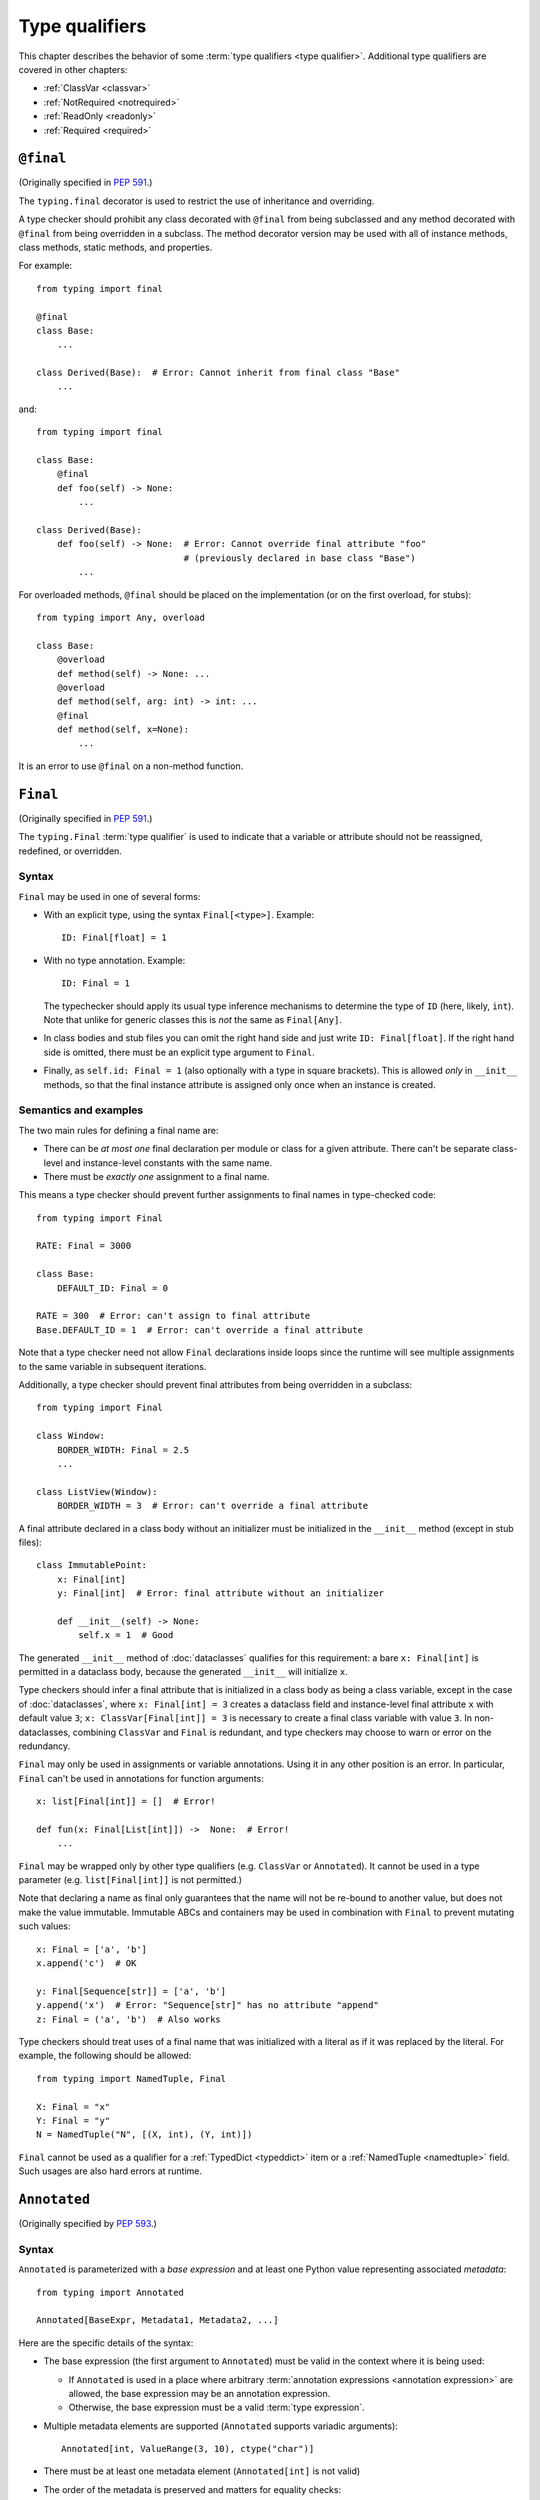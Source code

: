 .. _`type-qualifiers`:

Type qualifiers
===============

This chapter describes the behavior of some :term:`type qualifiers <type qualifier>`.
Additional type qualifiers are covered in other chapters:

* :ref:`ClassVar <classvar>`
* :ref:`NotRequired <notrequired>`
* :ref:`ReadOnly <readonly>`
* :ref:`Required <required>`

.. _`at-final`:

``@final``
----------

(Originally specified in :pep:`591`.)

The ``typing.final`` decorator is used to restrict the use of
inheritance and overriding.

A type checker should prohibit any class decorated with ``@final``
from being subclassed and any method decorated with ``@final`` from
being overridden in a subclass. The method decorator version may be
used with all of instance methods, class methods, static methods, and properties.

For example::

    from typing import final

    @final
    class Base:
        ...

    class Derived(Base):  # Error: Cannot inherit from final class "Base"
        ...

and::

    from typing import final

    class Base:
        @final
        def foo(self) -> None:
            ...

    class Derived(Base):
        def foo(self) -> None:  # Error: Cannot override final attribute "foo"
                                # (previously declared in base class "Base")
            ...


For overloaded methods, ``@final`` should be placed on the
implementation (or on the first overload, for stubs)::

   from typing import Any, overload

   class Base:
       @overload
       def method(self) -> None: ...
       @overload
       def method(self, arg: int) -> int: ...
       @final
       def method(self, x=None):
           ...

It is an error to use ``@final`` on a non-method function.

.. _`uppercase-final`:

``Final``
---------

(Originally specified in :pep:`591`.)

The ``typing.Final`` :term:`type qualifier` is used to indicate that a
variable or attribute should not be reassigned, redefined, or overridden.

Syntax
^^^^^^

``Final`` may be used in one of several forms:

* With an explicit type, using the syntax ``Final[<type>]``. Example::

    ID: Final[float] = 1

* With no type annotation. Example::

    ID: Final = 1

  The typechecker should apply its usual type inference mechanisms to
  determine the type of ``ID`` (here, likely, ``int``). Note that unlike for
  generic classes this is *not* the same as ``Final[Any]``.

* In class bodies and stub files you can omit the right hand side and just write
  ``ID: Final[float]``.  If the right hand side is omitted, there must
  be an explicit type argument to ``Final``.

* Finally, as ``self.id: Final = 1`` (also optionally with a type in
  square brackets). This is allowed *only* in ``__init__`` methods, so
  that the final instance attribute is assigned only once when an
  instance is created.


Semantics and examples
^^^^^^^^^^^^^^^^^^^^^^

The two main rules for defining a final name are:

* There can be *at most one* final declaration per module or class for
  a given attribute. There can't be separate class-level and instance-level
  constants with the same name.

* There must be *exactly one* assignment to a final name.

This means a type checker should prevent further assignments to final
names in type-checked code::

   from typing import Final

   RATE: Final = 3000

   class Base:
       DEFAULT_ID: Final = 0

   RATE = 300  # Error: can't assign to final attribute
   Base.DEFAULT_ID = 1  # Error: can't override a final attribute

Note that a type checker need not allow ``Final`` declarations inside loops
since the runtime will see multiple assignments to the same variable in
subsequent iterations.

Additionally, a type checker should prevent final attributes from
being overridden in a subclass::

   from typing import Final

   class Window:
       BORDER_WIDTH: Final = 2.5
       ...

   class ListView(Window):
       BORDER_WIDTH = 3  # Error: can't override a final attribute

A final attribute declared in a class body without an initializer must
be initialized in the ``__init__`` method (except in stub files)::

   class ImmutablePoint:
       x: Final[int]
       y: Final[int]  # Error: final attribute without an initializer

       def __init__(self) -> None:
           self.x = 1  # Good

The generated ``__init__`` method of :doc:`dataclasses` qualifies for this
requirement: a bare ``x: Final[int]`` is permitted in a dataclass body, because
the generated ``__init__`` will initialize ``x``.

Type checkers should infer a final attribute that is initialized in a class
body as being a class variable, except in the case of :doc:`dataclasses`, where
``x: Final[int] = 3`` creates a dataclass field and instance-level final
attribute ``x`` with default value ``3``; ``x: ClassVar[Final[int]] = 3`` is
necessary to create a final class variable with value ``3``. In
non-dataclasses, combining ``ClassVar`` and ``Final`` is redundant, and type
checkers may choose to warn or error on the redundancy.

``Final`` may only be used in assignments or variable annotations. Using it in
any other position is an error. In particular, ``Final`` can't be used in
annotations for function arguments::

   x: list[Final[int]] = []  # Error!

   def fun(x: Final[List[int]]) ->  None:  # Error!
       ...

``Final`` may be wrapped only by other type qualifiers (e.g. ``ClassVar`` or
``Annotated``). It cannot be used in a type parameter (e.g.
``list[Final[int]]`` is not permitted.)

Note that declaring a name as final only guarantees that the name will
not be re-bound to another value, but does not make the value
immutable. Immutable ABCs and containers may be used in combination
with ``Final`` to prevent mutating such values::

   x: Final = ['a', 'b']
   x.append('c')  # OK

   y: Final[Sequence[str]] = ['a', 'b']
   y.append('x')  # Error: "Sequence[str]" has no attribute "append"
   z: Final = ('a', 'b')  # Also works


Type checkers should treat uses of a final name that was initialized
with a literal as if it was replaced by the literal. For example, the
following should be allowed::

   from typing import NamedTuple, Final

   X: Final = "x"
   Y: Final = "y"
   N = NamedTuple("N", [(X, int), (Y, int)])

``Final`` cannot be used as a qualifier for a :ref:`TypedDict <typeddict>`
item or a :ref:`NamedTuple <namedtuple>` field. Such usages are also hard
errors at runtime.

.. _`annotated`:

``Annotated``
-------------

(Originally specified by :pep:`593`.)

Syntax
^^^^^^

``Annotated`` is parameterized with a *base expression* and at least one
Python value representing associated *metadata*::

    from typing import Annotated

    Annotated[BaseExpr, Metadata1, Metadata2, ...]

Here are the specific details of the syntax:

* The base expression (the first argument to ``Annotated``) must be valid
  in the context where it is being used:

  * If ``Annotated`` is used in a place where arbitrary
    :term:`annotation expressions <annotation expression>` are allowed,
    the base expression may be an annotation expression.
  * Otherwise, the base expression must be a valid :term:`type expression`.

* Multiple metadata elements are supported (``Annotated`` supports variadic
  arguments)::

    Annotated[int, ValueRange(3, 10), ctype("char")]

* There must be at least one metadata element (``Annotated[int]`` is not valid)

* The order of the metadata is preserved and matters for equality
  checks::

    Annotated[int, ValueRange(3, 10), ctype("char")] != Annotated[
        int, ctype("char"), ValueRange(3, 10)
    ]

* Nested ``Annotated`` types are flattened, with metadata ordered
  starting with the innermost ``Annotated`` expression::

    Annotated[Annotated[int, ValueRange(3, 10)], ctype("char")] == Annotated[
        int, ValueRange(3, 10), ctype("char")
    ]

* Duplicated metadata elements are not removed::

    Annotated[int, ValueRange(3, 10)] != Annotated[
        int, ValueRange(3, 10), ValueRange(3, 10)
    ]

* ``Annotated`` can be used in definition of nested and generic aliases,
  but only if it wraps a :term:`type expression`::

    T = TypeVar("T")
    Vec = Annotated[list[tuple[T, T]], MaxLen(10)]
    V = Vec[int]

    V == Annotated[list[tuple[int, int]], MaxLen(10)]

* As with most :term:`special forms <special form>`, ``Annotated`` is not assignable to
  ``type`` or ``type[T]``::

    v1: type[int] = Annotated[int, ""]  # Type error

    SmallInt: TypeAlias = Annotated[int, ValueRange(0, 100)]
    v2: type[Any] = SmallInt  # Type error

* An attempt to call ``Annotated`` (whether parameterized or not) should be
  treated as a type error by type checkers::

    Annotated()  # Type error
    Annotated[int, ""](0)  # Type error

    SmallInt = Annotated[int, ValueRange(0, 100)]
    SmallInt(1)  # Type error

:pep:`593` and an earlier version of this specification used the term
"annotations" instead of "metadata" for the extra arguments to
``Annotated``. The term "annotations" is deprecated to avoid confusion
with the parameter, return, and variable annotations that are part of
the Python syntax.

Meaning
^^^^^^^

The metadata provided by ``Annotated`` can be used for either static
or runtime analysis. If a library (or tool) encounters an instance of
``Annotated[T, x]`` and has no special logic for metadata element ``x``, it
should ignore it and treat the expression as equivalent to ``T``. Thus, in general,
any :term:`type expression` or :term:`annotation expression` may be
wrapped in ``Annotated`` without changing the meaning of the
wrapped expression. However, type
checkers may additionally choose to recognize particular metadata elements and use
them to implement extensions to the standard type system.

``Annotated`` metadata may apply either to the base expression or to the symbol
being annotated, or even to some other aspect of the program.

Consuming metadata
^^^^^^^^^^^^^^^^^^

Ultimately, deciding how to interpret the metadata (if
at all) is the responsibility of the tool or library encountering the
``Annotated`` type. A tool or library encountering an ``Annotated`` type
can scan through the metadata to determine if they are of interest
(e.g., using ``isinstance()``).

**Unknown metadata:** When a tool or a library does not support
metadata or encounters an unknown metadata element, it should ignore it
and treat the annotation as the base expression.

**Namespacing metadata:** Namespaces are not needed for metadata since
the class of the metadata object acts as a namespace.

**Multiple metadata elements:** It's up to the tool consuming the metadata
to decide whether the client is allowed to have several metadata elements on
one annotation and how to merge those elements.

Since the ``Annotated`` type allows you to put several metadata elements of
the same (or different) type(s) on any annotation, the tools or libraries
consuming the metadata are in charge of dealing with potential
duplicates. For example, if you are doing value range analysis you might
allow this::

    T1 = Annotated[int, ValueRange(-10, 5)]
    T2 = Annotated[T1, ValueRange(-20, 3)]

Flattening nested annotations, this translates to::

    T2 = Annotated[int, ValueRange(-10, 5), ValueRange(-20, 3)]

Aliases & Concerns over verbosity
^^^^^^^^^^^^^^^^^^^^^^^^^^^^^^^^^

Writing ``typing.Annotated`` everywhere can be quite verbose;
fortunately, the ability to alias types means that in practice we
don't expect clients to have to write lots of boilerplate code::

    type Const[T] = Annotated[T, my_annotations.CONST]

    class C:
        def const_method(self, x: Const[list[int]]) -> int:
            ...
